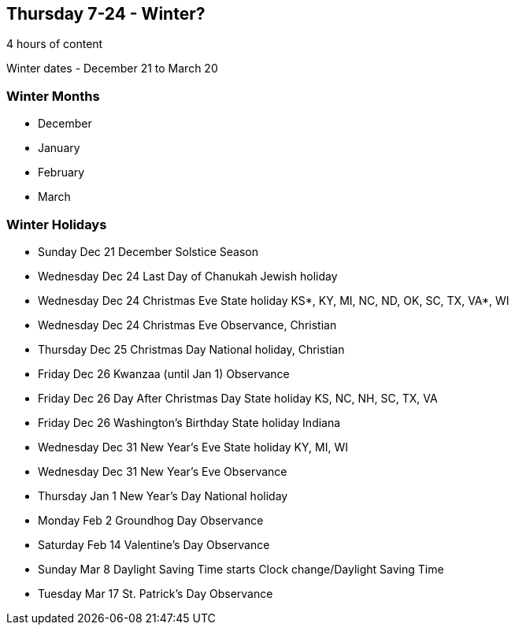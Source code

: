 == Thursday 7-24 - Winter?

4 hours of content

Winter dates - December 21 to March 20

=== Winter Months ===

* December
* January
* February
* March

=== Winter Holidays ===

* Sunday	Dec 21	December Solstice	Season	 
* Wednesday	Dec 24	Last Day of Chanukah	Jewish holiday	 
* Wednesday	Dec 24	Christmas Eve	State holiday	KS*, KY, MI, NC, ND, OK, SC, TX, VA*, WI
* Wednesday	Dec 24	Christmas Eve	Observance, Christian	 
* Thursday	Dec 25	Christmas Day	National holiday, Christian	 
* Friday	Dec 26	Kwanzaa (until Jan 1)	Observance	 
* Friday	Dec 26	Day After Christmas Day	State holiday	KS, NC, NH, SC, TX, VA
* Friday	Dec 26	Washington's Birthday	State holiday	Indiana
* Wednesday	Dec 31	New Year's Eve	State holiday	KY, MI, WI
* Wednesday	Dec 31	New Year's Eve	Observance
* Thursday	Jan 1	New Year's Day	National holiday	 
* Monday	Feb 2	Groundhog Day	Observance	 
* Saturday	Feb 14	Valentine's Day	Observance	 
* Sunday	Mar 8	Daylight Saving Time starts	Clock change/Daylight Saving Time	 
* Tuesday	Mar 17	St. Patrick's Day	Observance	 
